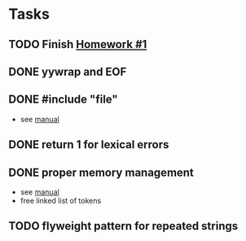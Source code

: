 * Tasks
** TODO Finish [[http://www2.cs.uidaho.edu/~jeffery/courses/445/hw1.html][Homework #1]]
** DONE yywrap and EOF
** DONE #include "file"
- see [[http://flex.sourceforge.net/manual/Multiple-Input-Buffers.html#Multiple-Input-Buffers][manual]]
** DONE return 1 for lexical errors
** DONE proper memory management
- see [[http://flex.sourceforge.net/manual/Memory-Management.html#Memory-Management][manual]]
- free linked list of tokens
** TODO flyweight pattern for repeated strings
